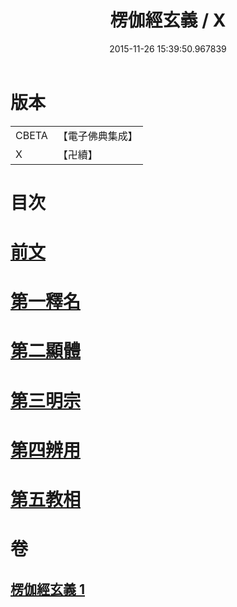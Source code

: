 #+TITLE: 楞伽經玄義 / X
#+DATE: 2015-11-26 15:39:50.967839
* 版本
 |     CBETA|【電子佛典集成】|
 |         X|【卍續】    |

* 目次
* [[file:KR6i0345_001.txt::001-0478b3][前文]]
* [[file:KR6i0345_001.txt::001-0478b16][第一釋名]]
* [[file:KR6i0345_001.txt::0484a12][第二顯體]]
* [[file:KR6i0345_001.txt::0485c6][第三明宗]]
* [[file:KR6i0345_001.txt::0486a5][第四辨用]]
* [[file:KR6i0345_001.txt::0486b23][第五教相]]
* 卷
** [[file:KR6i0345_001.txt][楞伽經玄義 1]]
